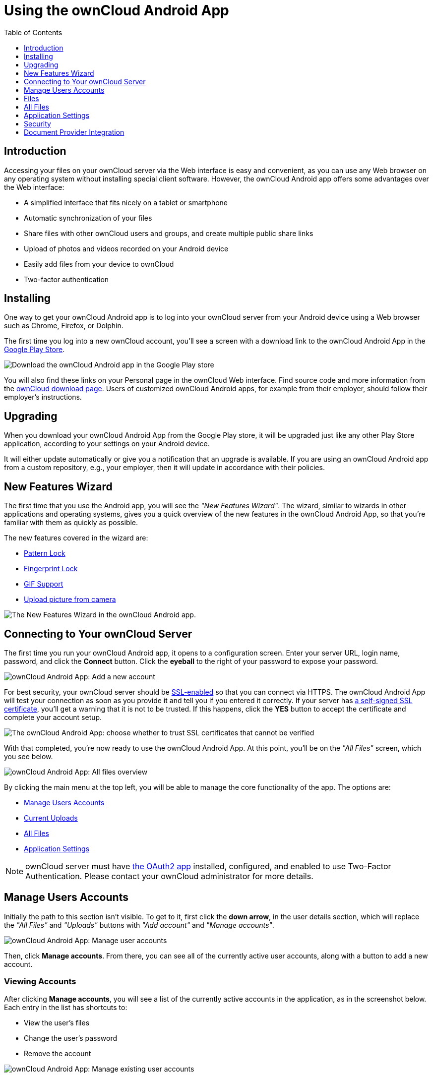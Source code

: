 = Using the ownCloud Android App
:toc: right
:toclevels: 1
:experimental:
:app-name: ownCloud Android App
:create-self-signed-ssl-cert: https://www.digitalocean.com/community/tutorials/how-to-create-a-self-signed-ssl-certificate-for-apache-in-ubuntu-16-04
:enable-ssl-url: http://info.ssl.com/article.aspx?id=10241
:oauth2-app-url: https://marketplace.owncloud.com/apps/oauth2
:owncloud-mobile-download-url: http://owncloud.org/install/#mobile
:play-store-url: https://play.google.com/store/apps/details?id=com.owncloud.android

== Introduction

Accessing your files on your ownCloud server via the Web interface is easy and convenient, as you can use any Web browser on any operating system without installing special client software.
However, the ownCloud Android app offers some advantages over the Web interface:

* A simplified interface that fits nicely on a tablet or smartphone
* Automatic synchronization of your files
* Share files with other ownCloud users and groups, and create multiple public share links
* Upload of photos and videos recorded on your Android device
* Easily add files from your device to ownCloud
* Two-factor authentication

== Installing

One way to get your ownCloud Android app is to log into your ownCloud server from your Android device using a Web browser such as Chrome, Firefox, or Dolphin.

The first time you log into a new ownCloud account, you'll see a screen with a download link to the {app-name} in the {play-store-url}[Google Play Store].

image:android-1.png[Download the ownCloud Android app in the Google Play store]

You will also find these links on your Personal page in the ownCloud Web interface.
Find source code and more information from the {owncloud-mobile-download-url}[ownCloud download page]. Users of customized ownCloud Android apps, for example from their employer, should follow their employer's instructions.

== Upgrading

When you download your {app-name} from the Google Play store, it will be upgraded just like any other Play Store application, according to your settings on your Android device.

It will either update automatically or give you a notification that an upgrade is available.
If you are using an ownCloud Android app from a custom repository, e.g., your employer, then it will update in accordance with their policies.

== New Features Wizard

The first time that you use the Android app, you will see the _"New Features Wizard"_.
The wizard, similar to wizards in other applications and operating systems, gives you a quick overview of the new features in the {app-name}, so that you’re familiar with them as quickly as possible.

The new features covered in the wizard are:

* xref:pattern_and_fingerprint_lock_label[Pattern Lock]
* xref:pattern_and_fingerprint_lock_label[Fingerprint Lock]
* xref:gif_support_label[GIF Support]
* xref:upload_pictures_directly_from_the_camera_label[Upload picture from camera]

image:new-features-wizard/new-features-wizard-step-owncloud-android-app.png[The
New Features Wizard in the ownCloud Android app.]

== Connecting to Your ownCloud Server

The first time you run your ownCloud Android app, it opens to a configuration screen.
Enter your server URL, login name, password, and click the btn:[Connect] button.
Click the btn:[eyeball] to the right of your password to expose your password.

image:android-2.png[{app-name}: Add a new account]

For best security, your ownCloud server should be {enable-ssl-url}[SSL-enabled] so that you can connect via HTTPS.
The {app-name} will test your connection as soon as you provide it and tell you if you entered it correctly.
If your server has {create-self-signed-ssl-cert}[a self-signed SSL certificate], you'll get a warning that it is not to be trusted.
If this happens, click the btn:[YES] button to accept the certificate and complete your account setup.

image:android-3.png[The {app-name}: choose whether to trust SSL certificates that cannot be verified]

With that completed, you're now ready to use the {app-name}.
At this point, you'll be on the _"All Files"_ screen, which you see below.

image:android-all-files-overview.png[{app-name}: All files overview]

By clicking the main menu at the top left, you will be able to manage the core functionality of the app.
The options are:

* xref:manage-users-accounts[Manage Users Accounts]
* xref:current-uploads[Current Uploads]
* xref:all-files[All Files]
* xref:application-settings[Application Settings]

[NOTE]
====
ownCloud server must have {oauth2-app-url}[the OAuth2 app] installed, configured, and enabled to use Two-Factor Authentication.
Please contact your ownCloud administrator for more details.
====

== Manage Users Accounts

Initially the path to this section isn't visible.
To get to it, first click the btn:[down arrow], in the user details section, which will replace the _"All Files"_ and _"Uploads"_ buttons with _"Add account"_ and _"Manage accounts"_.

image:manage-user-accounts.png[{app-name}: Manage user accounts]

Then, click btn:[Manage accounts].
From there, you can see all of the currently active user accounts, along with a button to add a new account.

=== Viewing Accounts

After clicking btn:[Manage accounts], you will see a list of the currently active accounts in the application, as in the screenshot below.
Each entry in the list has shortcuts to:

* View the user's files
* Change the user's password
* Remove the account

image:android-manage-accounts.jpg[{app-name}: Manage existing user accounts]

=== Adding Accounts

To add a new account is identical to creating the first account.
Click btn:[Add account], and then follow the instructions in xref:connecting-to-your-owncloud-server[Connecting to Your ownCloud Server].

=== Removing Accounts & Logging Out

To remove an account, click the btn:[rubbish bin] icon, next to the key icon.
This will display a confirmation dialog, asking if you want to remove the account.
If you click btn:[Yes], the account will be removed.

This action also logs you out of the server and deletes the database with the list of files.
However, any files downloaded onto the device prior to removal will still be there afterwards.
You can find them in the public partition.

image:android-remove-account-confirmation.jpg[{app-name}: Confirm removal of user account]

NOTE: There is no logout function that both logs out of your account *and* leaves all your files on your Android device.

=== Change User Passwords

To change a user's password, click the btn:[key] icon, next to the user's details.
This will display the user details page, with the ownCloud server URI and user account, pre-filled.
Enter a new password, and click btn:[Connect], and the password will be updated.

image:android-13.png[{app-name}: Change user password]

If you want extra security, please refer to the xref:passcode-locks-pins[Passcode Locks & Pins] section.

== Files

== All Files

When you are in the _"All Files"_ view, all files that you have permission to access on your ownCloud server are displayed in your Android app.
However, they are not downloaded until you click on them.
Downloaded files are marked with a green tick, on the top-right of the file's icon.

image:android-all-files-view.jpg[{app-name}: All files view]

NOTE: Videos don’t need to be downloaded before they can be viewed, as they can be streamed to the device from your ownCloud server.

Download and view a file with a short press on the file's name or icon.
Then, a short press on the overflow button opens a menu with options for managing your file.

image:android-file-overflow-menu.jpg[{app-name}: File list overflow menu]

When you are on your main Files page and you long press on any file or folder a list of options appears, which you can see in the image below.
Some of them appear in the top bar.
The ones that don't fit in the top bar, appear in the list of options when pressing the overflow button.

image:android-file-list-overflow-menu.jpg[{app-name}: File overflow menu]

=== Sharing Files

You can share with other ownCloud users and groups, and create public or private share links.

NOTE: Multiple public links per/file is only available with ownCloud X.

To share a file, you first need to either:

1.  Long-click its name, and click the btn:[share] icon at the top of the screen
2.  Click its name and then click the btn:[share] icon at the top of the screen

The dialog which appears shows a list of users and groups with whom the file is already shared, as well as a list of one or more public links.

image:multiple_share_link.png[{app-name}: File and folder share settings]

From here you can:

- Share one link to the file with users of the same ownCloud server
- Share the file with one or more users and groups
- Share one or more links to the file via a range of options
- Enable password protection
- Set a share expiration date

To create a private link, click the btn:[link] icon on the right of the file name.

NOTE: Private link is available from ownCloud X.

To share the file with a new user or group, click the btn:[plus sign] next to _"Users and Groups"_, where you will be able to find and add them to the share list.
After a user or group has been added, you can adjust the editing and on-sharing options available for them.

NOTE: If your ownCloud server administrator has enabled username auto-completion, when you start typing user or group names they will auto-complete.

You can create a Federated Share Link by entering the username and remote URL of the person you want to share with in this format: `user@domain.com`.
You don't have to guess; the Personal page in the ownCloud Web GUI tells the exact Federated Cloud ID.
Just ask them to copy and paste and send it to you.

image:android-14.png[{app-name}: Share file with dialog]

To create a public link, click the btn:[plus symbol] next to _"Public Links"_.
This will display the options available for that link, including _"Allow editing"_, _"Password"_, and _"Expiration"_.
After the options have been suitably configured, click btn:[Save] to create the link.
If you do not want to create the public link, click btn:[Cancel].

=== GIF Support

If you upload animated GIFs, when viewing them they will be animated and not render as a still image, as in the example GIF below.

image:gif-support-owncloud-android-app.png[View animated GIFs in the ownCloud Android app.]

=== Creating New Content

To add new content to your ownCloud server, whether files, folders, or content from other apps, click the blue button at the bottom right to expose the btn:[Upload] and btn:[New folder] buttons.

Then, use the btn:[Upload] button to add files to your ownCloud account from your Android filesystem, from other apps, or from every storage attached to your device

image:android-4.png[{app-name}: Upload content]

Click the btn:[overflow button] at the top right (that's the one with three vertical dots) to open a user menu.
btn:[Grid view] toggles between grid and list view.
btn:[Refresh account] syncs with the server, and btn:[Sort] gives you the option to sort your files by date, or alphabetically.

image:android-6.png[{app-name}: User overflow menu]

==== Upload Pictures Directly From The Camera

[cols=",,",options="header"]
|===
|image:camera/share-from-camera-owncloud-android-app-step-1.png[Uploading pictures directly from the camera in the ownCloud Android app, steps 1]
|image:camera/share-from-camera-owncloud-android-app-step-2.png[Uploading pictures directly from the camera in the ownCloud Android app, steps 2]
|image:camera/share-from-camera-owncloud-android-app-step-3.jpg[Uploading pictures directly from the camera in the ownCloud Android app, steps 3]
|===

Images can be uploaded directly from the camera.
To do so, similar to uploading a file or creating a new folder, when viewing all files, click the btn:[Plus] icon, then the btn:[Upload] button in the popup list (which is the first icon).
From there, under btn:[Upload to ownCloud], click btn:[Picture from camera].
The camera app will then start, and the picture that you take can be directly uploaded to your ownCloud server.

=== Working With Multiple Files

The Android application can perform some operations on multiple files simultaneously, such as refreshing and deleting.
To select multiple files, long select the first file that you want to work with; you will see a checkbox appear on the far right-hand side.
After that, check the checkbox next to all the other files that you want to perform the same operation on, and then perform the operation.

image:select-multiple-files.png[{app-name}: Select multiple files]

=== Uploading Files Taken From the Camera

Pictures and videos can be uploaded from your smartphone after choosing the folder where they are stored.
To specify where they are located, in the _"Settings"_ options, under xref:camera-uploads[Camera uploads],
enable one of _"Picture uploads"_ or _"Video uploads"_.
After that, a further option called _"Camera folder"_ will become visible, as in the screenshot below.

image:specify-camera-folder.png[{app-name}: Specify camera folder]

=== Current Uploads

The Uploads page displays the status of files currently uploading, a list of your recently uploaded files, and a Retry option for any failed uploads.
If credentials to access the file have changed, you'll see a credentials error.
Tap the file to retry, and you'll get a login screen to enter the new credentials.

If the upload fails because you're trying to upload to a folder that you do not have permission to access, you will see a _"Permissions error"_.
Change the permissions on the folder and retry the upload, or cancel and then upload the file to a different folder.

image:current-uploads.png[ownCloud Android app — Current Uploads view]

=== Make Folders Available Offline

Folders can be made available for when no internet or mobile connectivity is available.
Doing so caches a copy of the folder and its contents locally to the device (assuming that sufficient disc space is available).
Depending on the number of folders selected for offline availability, how folders are made available offline works slightly differently.

* *A single folder:* When a single folder is selected, click the btn:[More options] menu, which opens a popup menu, and then select the first option, labeled: _"Set as available offline"_.
* *Multiple folders:* When multiple folders are selected, click the btn:[down arrow] icon near the top of the screen.

When the folders have been cached locally, the icon will change to be a purple circle with a white tick icon in the bottom right-hand corner, as in the screenshot below.

image:files_folders_view.png[ownCloud Android app — Files and Folders view]

== Application Settings

Use the _"Settings"_ screen to control your ownCloud applications settings and functionality.

image:android-settings-page.png[The Settings Screen in the {app-name}]

=== Camera Uploads

If you take photos or create videos with your Android device, they can be automatically uploaded to your ownCloud server.
To enable this, under _"Camera uploads"_ tap one or both of _Picture uploads_ or _Video uploads_.

image:android-settings-camera-upload.png[{app-name} settings - picture and video upload configuration]

By enabling these features any new photos or videos which you create will be automatically uploaded every 15 minutes.
Photos and videos are not uploaded when they’re created, to focus on reliability, instead of immediacy, and to avoid battery draining caused by excessive checking of the camera folder.

NOTE: Please be aware that if you used the earlier _Instant Uploads_ feature, you will lose the configuration and have to enable the "Camera uploads" feature if you want to use it, since it needs to be initialized and configured properly.

If you’re concerned about mobile data usage, or have an account with limited data available, you can limit uploading to only when a WiFi is in use.
This option is visible once you've enabled the respective option.
For photos tap *"Upload pictures via wifi only"*.
For videos tap *"Upload videos via wifi only"*.

By default, photos and videos are uploaded to a directory called `/CameraUpload`.
However, you also have the option to use an existing directory, or to create a new one.
To change the upload location, tap on _Picture upload path_ under photos or _Video upload_ path under videos, and choose one of the folders displayed.

To create a new folder, click the btn:[More options] menu, in the top right-hand corner.
This will display the menu option: _New folder_.
Tap it and enter the name of the new folder in the _Folder name_ dialog.
Then, tap the newly created folder and tap btn:[Choose] in the bottom right-hand corner.
You'll see that the path has been updated.

=== Allow Light Filtering Apps

By enabling the option (which you can see in the screenshot below), the {app-name} will not be obscured by any light filtering apps, which gives the choice of using them together. 
When it is enabled, security warning is enabled. 

image:settings/allow-light-filtering-apps.png[Allow light filtering apps]

=== Logs

image:logs/show-logs.png[View logs in the {app-name}]

If you detect a problem or a bug in the {app-name}, you can send us logs about the problem. 
You will find the log information in the Settings view, after enabling it. 
To enable the logs, you have to tap five times on the version and build information, available under menu:Settings[ownCloud for Android] .

When enabled, inside the log section options to send and delete history are available as well as to search the logs. 
If you tap btn:[Send History] your mail app is opened to address the log file.
Searching the logs is available via the lens icon in the top right-hand side of the Files view.

== Security

=== Passcode Locks & Pins

You can also set a passcode lock to further protect your files and folders.
And, if you want extra security, you can set a login PIN on your Android device, and also on your ownCloud account.
If you are using a shared Android device, other users can access your files in the file manager if you are sharing a single user account.
To avoid this, you could set up multiple user accounts to protect your files.

The bottom section of the _"Settings"_ screen has links to:

* Help
* Recommend to a friend
* Feedback
* The version number

=== Pattern Lock and Fingerprint Lock

In addition to the Passcode Lock and Pins, you also have the ability to use both a pattern and a fingerprint lock to protect access to your ownCloud app and its data.
To enable one or both, under menu:Settings[Security], choose which one(s) you want to enable.

NOTE: To use the Fingerprint Lock, the Pattern Lock has to be enabled.

image:security/fingerprint-and-pattern-lock-enabled-disabled-owncloud-android-app.png[Enable or disable the Fingerprint and Pattern Lock in the ownCloud Android app.]

image:security/fingerprint-and-pattern-lock-owncloud-android-app.png[The Pattern Lock and Fingerprint Lock in the ownCloud Android app.]

After you enable the pattern lock, you will need to create a pattern and then confirm it to access the ownCloud app, just as you would if you've enabled that for access to the phone itself.
If you later disable pattern lock, you will need to enter your pattern again.

If you enable the fingerprint lock, you will need to provide one of your already stored fingerprint patterns to access the ownCloud app.

NOTE: If fingerprint lock is enabled, but you don’t want to use it, you can cancel the fingerprint lock prompt and fallback to using the pattern lock instead.

== Document Provider Integration

image:document-provider-integration/step-1.png[{app-name} Document provider integration - step 1]

Document provider is a feature that comes from the Storage Access Framework provided by Android. 
To use it we only need to open Downloads app in Android 7 and 8 or Files app in Android 9 and select the ownCloud account appearing in the side menu.

image:document-provider-integration/step-2.png[{app-name} Document provider integration - step 2]

Once you select the account you will have access to your file list. 
In there, you can perform the following actions: 

* Create a new folder
* Rename an item
* Delete an item; and 
* Edit a file

